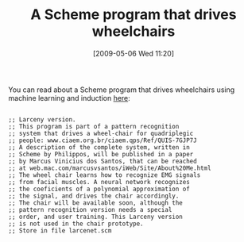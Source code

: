 #+POSTID: 2929
#+DATE: [2009-05-06 Wed 11:20]
#+OPTIONS: toc:nil num:nil todo:nil pri:nil tags:nil ^:nil TeX:nil
#+CATEGORY: Link
#+TAGS: Programming Language, Scheme
#+TITLE: A Scheme program that drives wheelchairs

You can read about a Scheme program that drives wheelchairs using machine learning and induction [[http://lists.ccs.neu.edu/pipermail/larceny-users/2009-May/000682.html][here]]:



#+BEGIN_EXAMPLE
    
;; Larceny version.
;; This program is part of a pattern recognition
;; system that drives a wheel-chair for quadriplegic
;; people: www.ciaem.org.br/ciaem.qps/Ref/QUIS-7GJP7J
;; A description of the complete system, written in 
;; Scheme by Philippos, will be published in a paper
;; by Marcus Vinicius dos Santos, that can be reached
;; at web.mac.com/marcusvsantos/iWeb/Site/About%20Me.html
;; The wheel chair learns how to recognize EMG signals
;; from facial muscles. A neural network recognizes
;; the coeficients of a polynomial approximation of
;; the signal, and drives the chair accordingly.
;; The chair will be available soon, although the
;; pattern recognition version needs a special
;; order, and user training. This Larceny version
;; is not used in the chair prototype.
;; Store in file larcenet.scm

#+END_EXAMPLE



